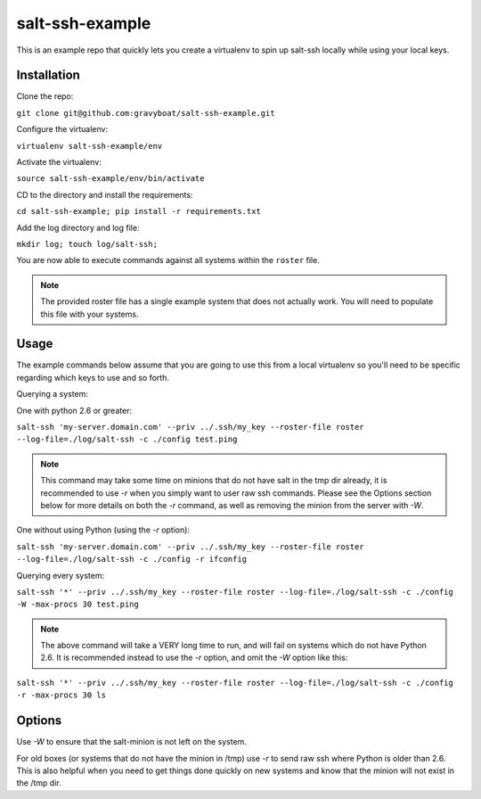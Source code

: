 salt-ssh-example
================

This is an example repo that quickly lets you create a virtualenv to spin up
salt-ssh locally while using your local keys.

Installation
------------

Clone the repo:

``git clone git@github.com:gravyboat/salt-ssh-example.git``

Configure the virtualenv:

``virtualenv salt-ssh-example/env``

.. code-block:: note
    Ensure that you DO NOT commit the env directory to source control

Activate the virtualenv:

``source salt-ssh-example/env/bin/activate``

CD to the directory and install the requirements:

``cd salt-ssh-example; pip install -r requirements.txt``

Add the log directory and log file:

``mkdir log; touch log/salt-ssh;``

You are now able to execute commands against all systems within the ``roster``
file.

.. note::
    The provided roster file has a single example system that does not actually
    work. You will need to populate this file with your systems.

Usage
-----

The example commands below assume that you are going to use this from a local
virtualenv so you'll need to be specific regarding which keys to use and so
forth.

Querying a system:

One with python 2.6 or greater:

``salt-ssh 'my-server.domain.com' --priv ../.ssh/my_key --roster-file roster --log-file=./log/salt-ssh -c ./config test.ping``

.. note::
    This command may take some time on minions that do not have salt in
    the tmp dir already, it is recommended to use `-r` when you simply want to
    user raw ssh commands. Please see the Options section below for more details
    on both the `-r` command, as well as removing the minion from the server
    with `-W`.

One without using Python (using the `-r` option):

``salt-ssh 'my-server.domain.com' --priv ../.ssh/my_key --roster-file roster --log-file=./log/salt-ssh -c ./config -r ifconfig``

Querying every system:

``salt-ssh '*' --priv ../.ssh/my_key --roster-file roster --log-file=./log/salt-ssh -c ./config -W -max-procs 30 test.ping``

.. note::
    The above command will take a VERY long time to run, and will fail on
    systems which do not have Python 2.6. It is recommended instead to use the
    `-r` option, and omit the `-W` option like this:

``salt-ssh '*' --priv ../.ssh/my_key --roster-file roster --log-file=./log/salt-ssh -c ./config -r -max-procs 30 ls``

Options
-------

Use `-W` to ensure that the salt-minion is not left on the system.

For old boxes (or systems that do not have the minion in /tmp) use `-r` to
send raw ssh where Python is older than 2.6. This is also helpful when you
need to get things done quickly on new systems and know that the minion
will not exist in the /tmp dir.
